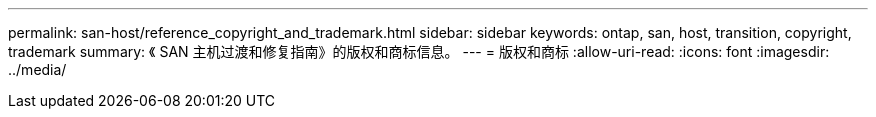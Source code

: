 ---
permalink: san-host/reference_copyright_and_trademark.html 
sidebar: sidebar 
keywords: ontap, san, host, transition, copyright, trademark 
summary: 《 SAN 主机过渡和修复指南》的版权和商标信息。 
---
= 版权和商标
:allow-uri-read: 
:icons: font
:imagesdir: ../media/


